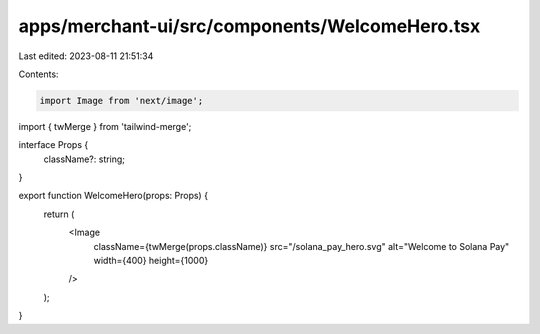 apps/merchant-ui/src/components/WelcomeHero.tsx
===============================================

Last edited: 2023-08-11 21:51:34

Contents:

.. code-block:: tsx

    import Image from 'next/image';
import { twMerge } from 'tailwind-merge';

interface Props {
    className?: string;
}

export function WelcomeHero(props: Props) {
    return (
        <Image
            className={twMerge(props.className)}
            src="/solana_pay_hero.svg"
            alt="Welcome to Solana Pay"
            width={400}
            height={1000}
        />
    );
}


